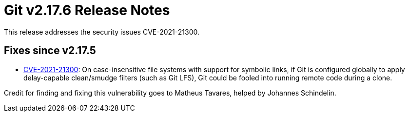 Git v2.17.6 Release Notes
=========================

This release addresses the security issues CVE-2021-21300.

Fixes since v2.17.5
-------------------

 * https://nvd.nist.gov/vuln/detail/CVE-2021-21300[CVE-2021-21300]:
   On case-insensitive file systems with support for symbolic links,
   if Git is configured globally to apply delay-capable clean/smudge
   filters (such as Git LFS), Git could be fooled into running
   remote code during a clone.

Credit for finding and fixing this vulnerability goes to Matheus
Tavares, helped by Johannes Schindelin.
